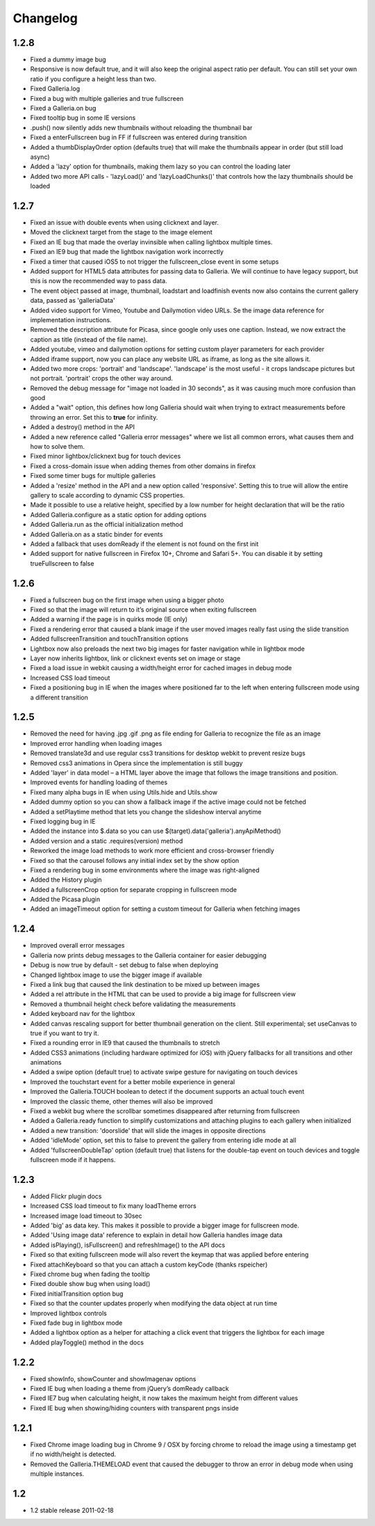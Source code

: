 *********
Changelog
*********

1.2.8
-----
* Fixed a dummy image bug
* Responsive is now default true, and it will also keep the original aspect ratio per default. You can still set your own ratio if you configure a height less than two.
* Fixed Galleria.log
* Fixed a bug with multiple galleries and true fullscreen
* Fixed a Galleria.on bug
* Fixed tooltip bug in some IE versions
* .push() now silently adds new thumbnails without reloading the thumbnail bar
* Fixed a enterFullscreen bug in FF if fullscreen was entered during transition
* Added a thumbDisplayOrder option (defaults true) that will make the thumbnails appear in order (but still load async)
* Added a 'lazy' option for thumbnails, making them lazy so you can control the loading later
* Added two more API calls - 'lazyLoad()' and 'lazyLoadChunks()' that controls how the lazy thumbnails should be loaded

1.2.7
-----
* Fixed an issue with double events when using clicknext and layer.
* Moved the clicknext target from the stage to the image element
* Fixed an IE bug that made the overlay invinsible when calling lightbox multiple times.
* Fixed an IE9 bug that made the lightbox navigation work incorrectly
* Fixed a timer that caused iOS5 to not trigger the fullscreen_close event in some setups
* Added support for HTML5 data attributes for passing data to Galleria. We will continue to have legacy support, but this is now the recommended way to pass data.
* The event object passed at image, thumbnail, loadstart and loadfinish events now also contains the current gallery data, passed as 'galleriaData'
* Added video support for Vimeo, Youtube and Dailymotion video URLs. Se the image data reference for implementation instructions.
* Removed the description attribute for Picasa, since google only uses one caption. Instead, we now extract the caption as title (instead of the file name).
* Added youtube, vimeo and dailymotion options for setting custom player parameters for each provider
* Added iframe support, now you can place any website URL as iframe, as long as the site allows it.
* Added two more crops: 'portrait' and 'landscape'. 'landscape' is the most useful - it crops landscape pictures but not portrait. 'portrait' crops the other way around.
* Removed the debug message for "image not loaded in 30 seconds", as it was causing much more confusion than good
* Added a "wait" option, this defines how long Galleria should wait when trying to extract measurements before throwing an error. Set this to **true** for infinity.
* Added a destroy() method in the API
* Added a new reference called "Galleria error messages" where we list all common errors, what causes them and how to solve them.
* Fixed minor lightbox/clicknext bug for touch devices
* Fixed a cross-domain issue when adding themes from other domains in firefox
* Fixed some timer bugs for multiple galleries
* Added a 'resize' method in the API and a new option called 'responsive'. Setting this to true will allow the entire gallery to scale according to dynamic CSS properties.
* Made it possible to use a relative height, specified by a low number for height declaration that will be the ratio
* Added Galleria.configure as a static option for adding options
* Added Galleria.run as the official initialization method
* Added Galleria.on as a static binder for events
* Added a fallback that uses domReady if the element is not found on the first init
* Added support for native fullscreen in Firefox 10+, Chrome and Safari 5+. You can disable it by setting trueFullscreen to false

1.2.6
-----
* Fixed a fullscreen bug on the first image when using a bigger photo
* Fixed so that the image will return to it’s original source when exiting fullscreen
* Added a warning if the page is in quirks mode (IE only)
* Fixed a rendering error that caused a blank image if the user moved images really fast using the slide transition
* Added fullscreenTransition and touchTransition options
* Lightbox now also preloads the next two big images for faster navigation while in lightbox mode
* Layer now inherits lightbox, link or clicknext events set on image or stage
* Fixed a load issue in webkit causing a width/height error for cached images in debug mode
* Increased CSS load timeout
* Fixed a positioning bug in IE when the images where positioned far to the left when entering fullscreen mode using a different transition

1.2.5
-----
* Removed the need for having .jpg .gif .png as file ending for Galleria to recognize the file as an image
* Improved error handling when loading images
* Removed translate3d and use regular css3 transitions for desktop webkit to prevent resize bugs
* Removed css3 animations in Opera since the implementation is still buggy
* Added 'layer' in data model – a HTML layer above the image that follows the image transitions and position.
* Improved events for handling loading of themes
* Fixed many alpha bugs in IE when using Utils.hide and Utils.show
* Added dummy option so you can show a fallback image if the active image could not be fetched
* Added a setPlaytime method that lets you change the slideshow interval anytime
* Fixed logging bug in IE
* Added the instance into $.data so you can use $(target).data('galleria').anyApiMethod()
* Added version and a static .requires(version) method
* Reworked the image load methods to work more efficient and cross-browser friendly
* Fixed so that the carousel follows any initial index set by the show option
* Fixed a rendering bug in some environments where the image was right-aligned
* Added the History plugin
* Added a fullscreenCrop option for separate cropping in fullscreen mode
* Added the Picasa plugin
* Added an imageTimeout option for setting a custom timeout for Galleria when fetching images

1.2.4
-----
* Improved overall error messages
* Galleria now prints debug messages to the Galleria container for easier debugging
* Debug is now true by default - set debug to false when deploying
* Changed lightbox image to use the bigger image if available
* Fixed a link bug that caused the link destination to be mixed up between images
* Added a rel attribute in the HTML that can be used to provide a big image for fullscreen view
* Removed a thumbnail height check before validating the measurements
* Added keyboard nav for the lightbox
* Added canvas rescaling support for better thumbnail generation on the client. Still experimental; set useCanvas to true if you want to try it.
* Fixed a rounding error in IE9 that caused the thumbnails to stretch
* Added CSS3 animations (including hardware optimized for iOS) with jQuery fallbacks for all transitions and other animations
* Added a swipe option (default true) to activate swipe gesture for navigating on touch devices
* Improved the touchstart event for a better mobile experience in general
* Improved the Galleria.TOUCH boolean to detect if the document supports an actual touch event
* Improved the classic theme, other themes will also be improved
* Fixed a webkit bug where the scrollbar sometimes disappeared after returning from fullscreen
* Added a Galleria.ready function to simplify customizations and attaching plugins to each gallery when initialized
* Added a new transition: 'doorslide' that will slide the images in opposite directions
* Added 'idleMode' option, set this to false to prevent the gallery from entering idle mode at all
* Added 'fullscreenDoubleTap' option (default true) that listens for the double-tap event on touch devices and toggle fullscreen mode if it happens.

1.2.3
-----
* Added Flickr plugin docs
* Increased CSS load timeout to fix many loadTheme errors
* Increased image load timeout to 30sec
* Added 'big' as data key. This makes it possible to provide a bigger image for fullscreen mode.
* Added 'Using image data' reference to explain in detail how Galleria handles image data
* Added isPlaying(), isFullscreen() and refreshImage() to the API docs
* Fixed so that exiting fullscreen mode will also revert the keymap that was applied before entering
* Fixed attachKeyboard so that you can attach a custom keyCode (thanks rspeicher)
* Fixed chrome bug when fading the tooltip
* Fixed double show bug when using load()
* Fixed initialTransition option bug
* Fixed so that the counter updates properly when modifying the data object at run time
* Improved lightbox controls
* Fixed fade bug in lightbox mode
* Added a lightbox option as a helper for attaching a click event that triggers the lightbox for each image
* Added playToggle() method in the docs

1.2.2
-----
* Fixed showInfo, showCounter and showImagenav options
* Fixed IE bug when loading a theme from jQuery’s domReady callback
* Fixed IE7 bug when calculating height, it now takes the maximum height from different values
* Fixed IE bug when showing/hiding counters with transparent pngs inside

1.2.1
-----

* Fixed Chrome image loading bug in Chrome 9 / OSX by forcing chrome to reload the image using a timestamp get if no width/height is detected.
* Removed the Galleria.THEMELOAD event that caused the debugger to throw an error in debug mode when using multiple instances.

1.2
---

* 1.2 stable release 2011-02-18
